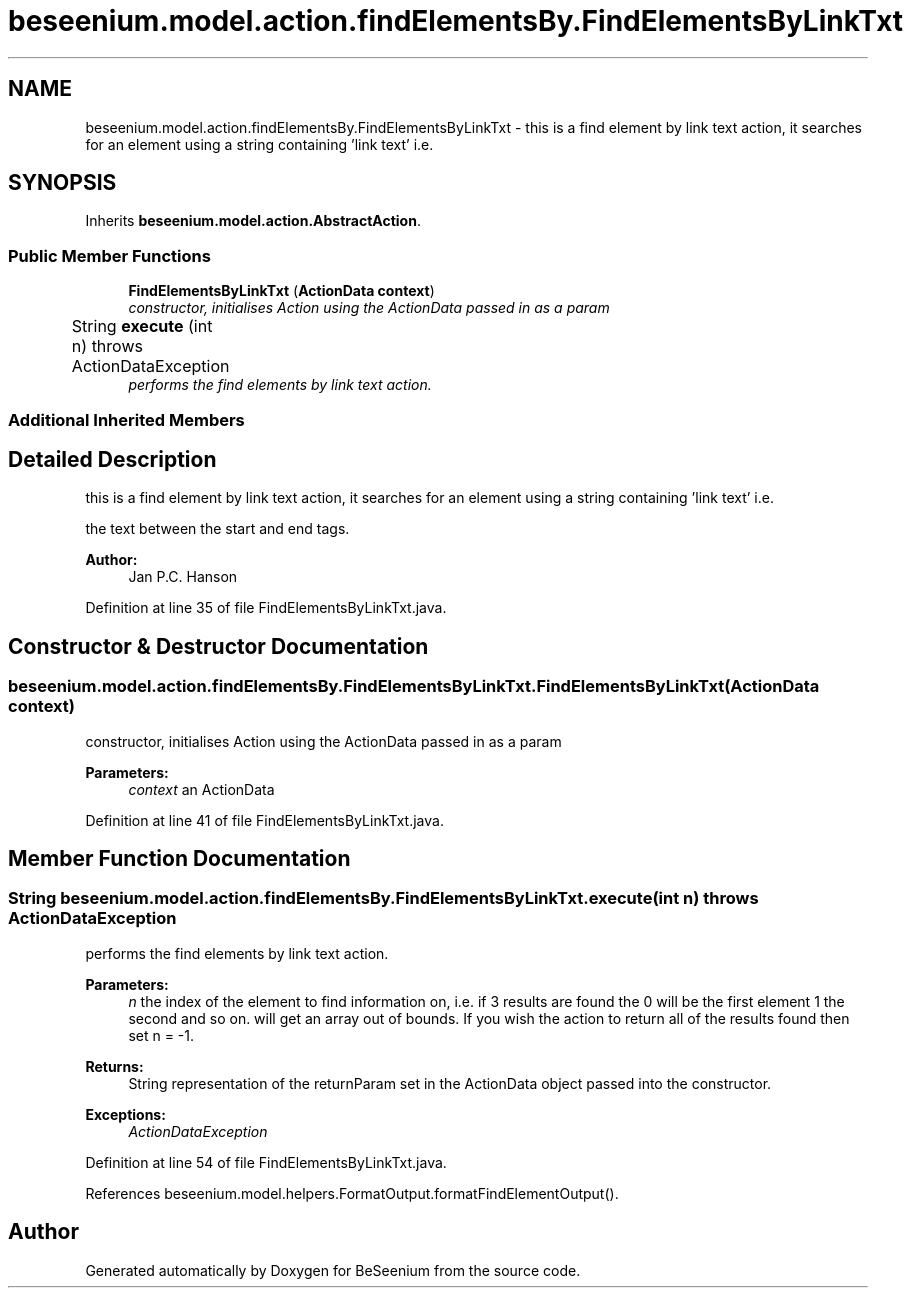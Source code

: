 .TH "beseenium.model.action.findElementsBy.FindElementsByLinkTxt" 3 "Fri Sep 25 2015" "Version 1.0.0-Alpha" "BeSeenium" \" -*- nroff -*-
.ad l
.nh
.SH NAME
beseenium.model.action.findElementsBy.FindElementsByLinkTxt \- this is a find element by link text action, it searches for an element using a string containing 'link text' i\&.e\&.  

.SH SYNOPSIS
.br
.PP
.PP
Inherits \fBbeseenium\&.model\&.action\&.AbstractAction\fP\&.
.SS "Public Member Functions"

.in +1c
.ti -1c
.RI "\fBFindElementsByLinkTxt\fP (\fBActionData\fP \fBcontext\fP)"
.br
.RI "\fIconstructor, initialises Action using the ActionData passed in as a param \fP"
.ti -1c
.RI "String \fBexecute\fP (int n)  throws ActionDataException  	"
.br
.RI "\fIperforms the find elements by link text action\&. \fP"
.in -1c
.SS "Additional Inherited Members"
.SH "Detailed Description"
.PP 
this is a find element by link text action, it searches for an element using a string containing 'link text' i\&.e\&. 

the text between the start and end tags\&.
.PP
\fBAuthor:\fP
.RS 4
Jan P\&.C\&. Hanson 
.RE
.PP

.PP
Definition at line 35 of file FindElementsByLinkTxt\&.java\&.
.SH "Constructor & Destructor Documentation"
.PP 
.SS "beseenium\&.model\&.action\&.findElementsBy\&.FindElementsByLinkTxt\&.FindElementsByLinkTxt (\fBActionData\fP context)"

.PP
constructor, initialises Action using the ActionData passed in as a param 
.PP
\fBParameters:\fP
.RS 4
\fIcontext\fP an ActionData 
.RE
.PP

.PP
Definition at line 41 of file FindElementsByLinkTxt\&.java\&.
.SH "Member Function Documentation"
.PP 
.SS "String beseenium\&.model\&.action\&.findElementsBy\&.FindElementsByLinkTxt\&.execute (int n) throws \fBActionDataException\fP"

.PP
performs the find elements by link text action\&. 
.PP
\fBParameters:\fP
.RS 4
\fIn\fP the index of the element to find information on, i\&.e\&. if 3 results are found the 0 will be the first element 1 the second and so on\&. will get an array out of bounds\&. If you wish the action to return all of the results found then set n = -1\&. 
.RE
.PP
\fBReturns:\fP
.RS 4
String representation of the returnParam set in the ActionData object passed into the constructor\&. 
.RE
.PP
\fBExceptions:\fP
.RS 4
\fIActionDataException\fP 
.RE
.PP

.PP
Definition at line 54 of file FindElementsByLinkTxt\&.java\&.
.PP
References beseenium\&.model\&.helpers\&.FormatOutput\&.formatFindElementOutput()\&.

.SH "Author"
.PP 
Generated automatically by Doxygen for BeSeenium from the source code\&.
